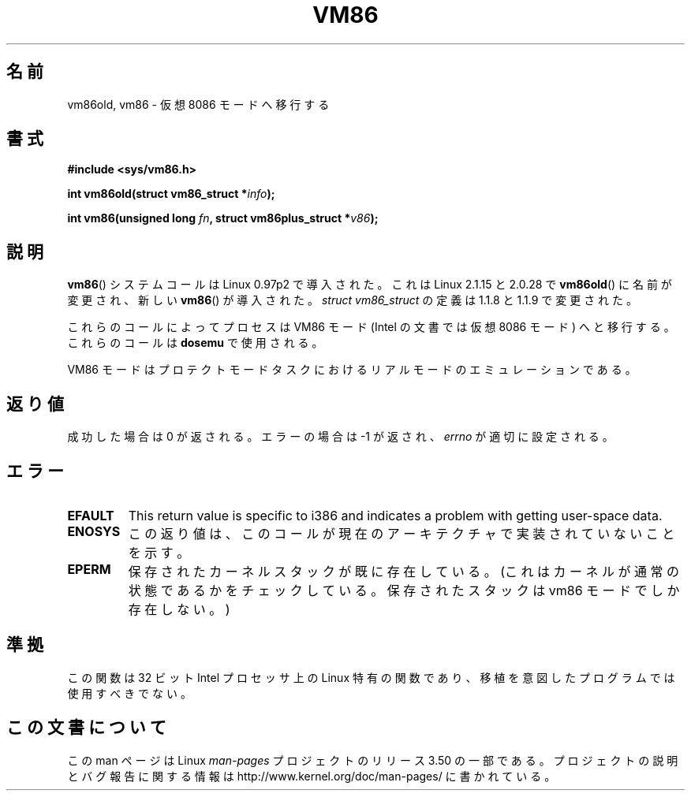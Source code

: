 .\" Copyright 1993 Rickard E. Faith (faith@cs.unc.edu)
.\" Copyright 1997 Andries E. Brouwer (aeb@cwi.nl)
.\"
.\" %%%LICENSE_START(VERBATIM)
.\" Permission is granted to make and distribute verbatim copies of this
.\" manual provided the copyright notice and this permission notice are
.\" preserved on all copies.
.\"
.\" Permission is granted to copy and distribute modified versions of this
.\" manual under the conditions for verbatim copying, provided that the
.\" entire resulting derived work is distributed under the terms of a
.\" permission notice identical to this one.
.\"
.\" Since the Linux kernel and libraries are constantly changing, this
.\" manual page may be incorrect or out-of-date.  The author(s) assume no
.\" responsibility for errors or omissions, or for damages resulting from
.\" the use of the information contained herein.  The author(s) may not
.\" have taken the same level of care in the production of this manual,
.\" which is licensed free of charge, as they might when working
.\" professionally.
.\"
.\" Formatted or processed versions of this manual, if unaccompanied by
.\" the source, must acknowledge the copyright and authors of this work.
.\" %%%LICENSE_END
.\"
.\"*******************************************************************
.\"
.\" This file was generated with po4a. Translate the source file.
.\"
.\"*******************************************************************
.TH VM86 2 2009\-02\-20 Linux "Linux Programmer's Manual"
.SH 名前
vm86old, vm86 \- 仮想 8086 モードへ移行する
.SH 書式
\fB#include <sys/vm86.h>\fP
.sp
\fBint vm86old(struct vm86_struct *\fP\fIinfo\fP\fB);\fP
.sp
\fBint vm86(unsigned long \fP\fIfn\fP\fB, struct vm86plus_struct *\fP\fIv86\fP\fB);\fP
.SH 説明
\fBvm86\fP()  システムコールは Linux 0.97p2 で導入された。 これは Linux 2.1.15 と 2.0.28 で
\fBvm86old\fP()  に名前が変更され、 新しい \fBvm86\fP()  が導入された。 \fIstruct vm86_struct\fP の定義は
1.1.8 と 1.1.9 で変更された。
.LP
これらのコールによってプロセスは VM86 モード (Intel の文書では仮想 8086 モード) へと移行する。 これらのコールは
\fBdosemu\fP で使用される。
.PP
VM86 モードはプロテクトモードタスクにおける リアルモードのエミュレーションである。
.SH 返り値
成功した場合は 0 が返される。エラーの場合は \-1 が返され、 \fIerrno\fP が適切に設定される。
.SH エラー
.TP 
\fBEFAULT\fP
This return value is specific to i386 and indicates a problem with getting
user\-space data.
.TP 
\fBENOSYS\fP
この返り値は、このコールが現在のアーキテクチャで実装されていないことを示す。
.TP 
\fBEPERM\fP
保存されたカーネルスタックが既に存在している。(これはカーネルが通常の 状態であるかをチェックしている。保存されたスタックは vm86 モードで
しか存在しない。)
.SH 準拠
この関数は 32 ビット Intel プロセッサ上の Linux 特有の関数であり、 移植を意図したプログラムでは使用すべきでない。
.SH この文書について
この man ページは Linux \fIman\-pages\fP プロジェクトのリリース 3.50 の一部
である。プロジェクトの説明とバグ報告に関する情報は
http://www.kernel.org/doc/man\-pages/ に書かれている。
